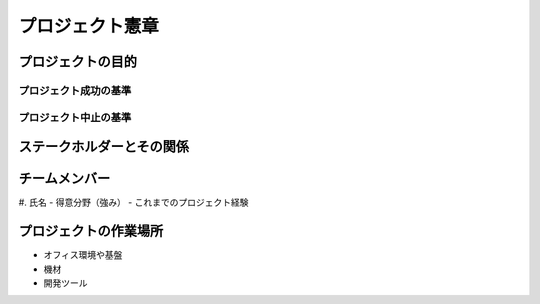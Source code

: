 プロジェクト憲章
================

プロジェクトの目的
------------------

プロジェクト成功の基準
~~~~~~~~~~~~~~~~~~~~~~

プロジェクト中止の基準
~~~~~~~~~~~~~~~~~~~~~~


ステークホルダーとその関係
--------------------------



チームメンバー
--------------

#. 氏名
- 得意分野（強み）
- これまでのプロジェクト経験


プロジェクトの作業場所
----------------------

- オフィス環境や基盤
- 機材
- 開発ツール
